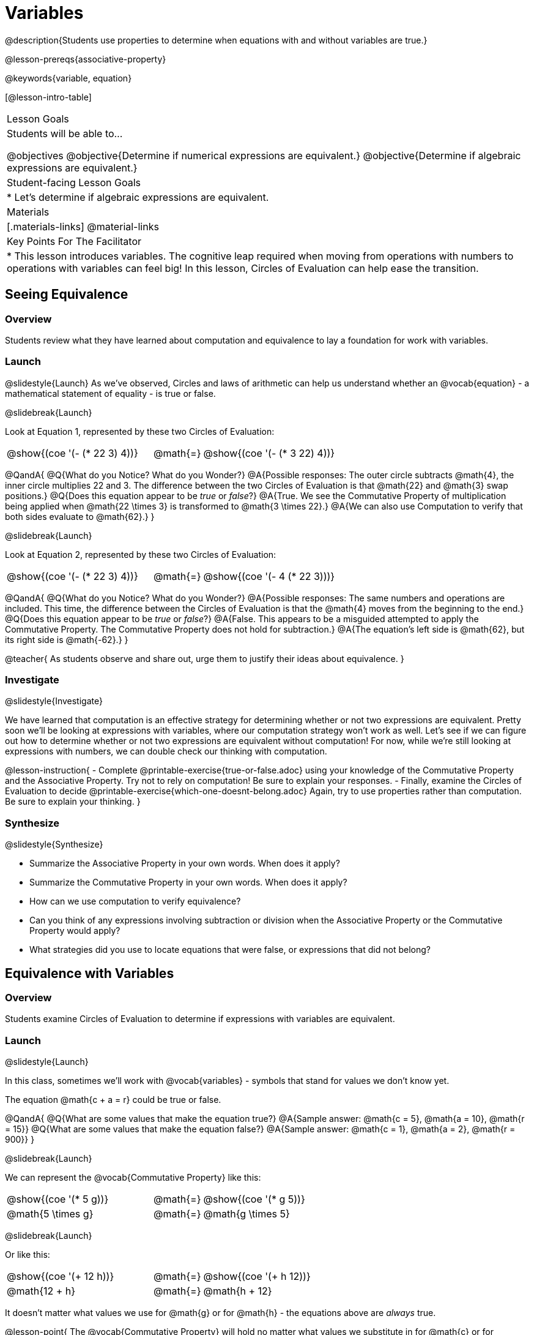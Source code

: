 = Variables

@description{Students use properties to determine when equations with and without variables are true.}

@lesson-prereqs{associative-property}

@keywords{variable, equation}

[@lesson-intro-table]
|===

| Lesson Goals
| Students will be able to...

@objectives
@objective{Determine if numerical expressions are equivalent.}
@objective{Determine if algebraic expressions are equivalent.}

| Student-facing Lesson Goals
|

* Let's determine if algebraic expressions are equivalent.


| Materials
|[.materials-links]
@material-links

| Key Points For The Facilitator
|
* This lesson introduces variables. The cognitive leap required when moving from operations with numbers to operations with variables can feel big! In this lesson, Circles of Evaluation can help ease the transition.
|===

== Seeing Equivalence

=== Overview
Students review what they have learned about computation and equivalence to lay a foundation for work with variables.

=== Launch
@slidestyle{Launch}
As we've observed, Circles and laws of arithmetic can help us understand whether an @vocab{equation} - a mathematical statement of equality - is true or false.

@slidebreak{Launch}

Look at Equation 1, represented by these two Circles of Evaluation:

[.embedded, cols=">.^3,^.^1,<.^3", grid="none", stripes="none" frame="none"]
|===
|@show{(coe '(- (* 22 3) 4))}	| @math{=} | @show{(coe '(- (* 3 22) 4))}
|===

@QandA{
@Q{What do you Notice? What do you Wonder?}
@A{Possible responses: The outer circle subtracts @math{4}, the inner circle multiplies 22 and 3. The difference between the two Circles of Evaluation is that @math{22} and @math{3} swap positions.}
@Q{Does this equation appear to be _true_ or _false_?}
@A{True. We see the Commutative Property of multiplication being applied when @math{22 \times 3} is transformed to @math{3 \times 22}.}
@A{We can also use Computation to verify that both sides evaluate to @math{62}.}
}

@slidebreak{Launch}

Look at Equation 2, represented by these two Circles of Evaluation:

[.embedded, cols=">.^3,^.^1,<.^3", grid="none", stripes="none" frame="none"]
|===
|@show{(coe '(- (* 22 3) 4))}	| @math{=} | @show{(coe '(- 4 (* 22 3)))}
|===

@QandA{
@Q{What do you Notice? What do you Wonder?}
@A{Possible responses: The same numbers and operations are included. This time, the difference between the Circles of Evaluation is that the @math{4} moves from the beginning to the end.}
@Q{Does this equation appear to be _true_ or _false_?}
@A{False. This appears to be a misguided attempted to apply the Commutative Property. The Commutative Property does not hold for subtraction.}
@A{The equation's left side is @math{62}, but its right side is @math{-62}.}
}

@teacher{
As students observe and share out, urge them to justify their ideas about equivalence.
}

=== Investigate
@slidestyle{Investigate}

We have learned that computation is an effective strategy for determining whether or not two expressions are equivalent. Pretty soon we'll be looking at expressions with variables, where our computation strategy won't work as well. Let's see if we can figure out how to determine whether or not two expressions are equivalent without computation! For now, while we're still looking at expressions with numbers, we can double check our thinking with computation.

@lesson-instruction{
- Complete @printable-exercise{true-or-false.adoc} using your knowledge of the Commutative Property and the Associative Property. Try not to rely on computation! Be sure to explain your responses.
- Finally, examine the Circles of Evaluation to decide @printable-exercise{which-one-doesnt-belong.adoc} Again, try to use properties rather than computation. Be sure to explain your thinking.
}

=== Synthesize
@slidestyle{Synthesize}

- Summarize the Associative Property in your own words. When does it apply?
- Summarize the Commutative Property in your own words. When does it apply?
- How can we use computation to verify equivalence?
- Can you think of any expressions involving subtraction or division when the Associative Property or the Commutative Property would apply?
- What strategies did you use to locate equations that were false, or expressions that did not belong?


== Equivalence with Variables

=== Overview
Students examine Circles of Evaluation to determine if expressions with variables are equivalent.

=== Launch
@slidestyle{Launch}

In this class, sometimes we’ll work with @vocab{variables} - symbols that stand for values we don’t know yet.

The equation @math{c + a = r} could be true or false.

@QandA{
@Q{What are some values that make the equation true?}
@A{Sample answer: @math{c = 5}, @math{a = 10}, @math{r = 15}}
@Q{What are some values that make the equation false?}
@A{Sample answer: @math{c = 1}, @math{a = 2}, @math{r = 900}}
}

@slidebreak{Launch}

We can represent the @vocab{Commutative Property} like this:

[.embedded, cols=">.^3,^.^1,<.^3", grid="none", stripes="none" frame="none"]
|===
|@show{(coe '(* 5 g))}	| @math{=} | @show{(coe '(* g 5))}
| @math{5 \times g} 	| @math{=} | @math{g \times 5}
|===

@slidebreak{Launch}

Or like this:

[.embedded, cols=">.^3,^.^1,<.^3", grid="none", stripes="none" frame="none"]
|===
|@show{(coe '(+ 12 h))}	| @math{=} | @show{(coe '(+ h 12))}
| @math{12 + h} 			| @math{=} | @math{h + 12}
|===

It doesn't matter what values we use for @math{g} or for @math{h} - the equations above are _always_ true.

@lesson-point{
The @vocab{Commutative Property} will hold no matter what values we substitute in for @math{c} or for @math{m}.
}

@slidebreak{Launch}

The same goes for the @vocab{Associative Property}! We can represent it with variables, like this:

[.embedded, cols=">.^3,^.^1,<.^3", grid="none", stripes="none" frame="none"]
|===
|@show{(coe '(* 2 (* 3 c)))}	| @math{=} | @show{(coe '(* (* 2 3) c))}
| @math{2 \times (3 \times c)} 	| @math{=} | @math{(2 \times 3) \times c}
|===

@slidebreak{Launch}

Or like this:

[.embedded, cols=">.^3,^.^1,<.^3", grid="none", stripes="none" frame="none"]
|===
|@show{(coe '(+ 5 (+ 6 m)))}	| @math{=} | @show{(coe '(+ (+ 5 6) m))}
| @math{5 + (6 + m)} 			| @math{=} | @math{(5 + 6) + m}
|===

@slidebreak{Launch}

These examples above show us that the Commutative and Associative properties are in fact more powerful than sheer computation. We can't use computation to prove that @math{12 + h} and @math{h + 12} are equivalent  – because without knowing what @math{h} is, we can't evaluate the expression! Commutativity lets us prove that these expressions are equivalent even with variables.

=== Investigate
@slidestyle{Investigate}

@teacher{
The activities below invite students to apply their knowledge of the Commutative and Associative Properties in equations and Circles of Evaluation _that include variables_. For some students, this cognitive leap can be a challenging one. These pages parallel those in the previous section to make this transition a bit smoother.
}

@lesson-instruction{
- Complete @printable-exercise{true-or-false-variables.adoc} using your knowledge of the Associative Property and the Commutative Property.
- Done early? Substitute in numbers to confirm your response. _The ability to make substitutions to check equivalence is an extremely valuable skill!_
- Decide @printable-exercise{which-one-doesnt-belong-variables.adoc}. Be sure to explain your thinking.
}

@teacher{
If students get stuck, ask: What do you notice, at first glance? What makes the Circles of Evaluation alike? What makes them different?
}

@slidebreak{Investigate}

@lesson-instruction{
- On @printable-exercise{arrows-and-props.adoc}, each arrow represents a transformation from an expression to an equivalent expression.
- Label each arrow with the type of transformation that you observe: Associative Property ("AP"), Commutative Property ("CP"), or Computation ("Comp").
}

=== Synthesize
@slidestyle{Synthesize}

@QandA{
@Q{Are equations with variables always true?}
@A{No. If we see a representation of the Associative Property or the Commutative Property, then yes. An equation such as @math{j - y = y - j} is only sometimes true. And an equation like @math{g \times 0 = 600} is never true.}
@Q{What does it mean for two expressions with variables to be equivalent?}
@A{When two expressions with variables are equivalent, that means that *no matter what number we substitute in,* we will still get the same result.}
}

== Programming Exploration: Variables

=== Overview

Students learn about examples in @proglang, and use their new knowledge to think explore variables, commutativity, and associativity.

=== Launch
@slidestyle{Launch-DN}

@lesson-instruction{
- Open the @starter-file{variables-code}.
- On @printable-exercise{variables-code.adoc}, record what you Notice and what you Wonder about the starter file.
- Let's share out some of our Noticings and Wonderings.
}

@slidebreak{Launch}

Here are some common Noticings. Is there anything on this list that you _didn't_ notice?

- The first section includes variable definitions. @ifproglang{pyret}{When we define variables in Pyret, we use an equal sign.}
- The second section includes four examples. @ifproglang{pyret}{When we want to represent equality but _not_ a definition, we use `==`.}
- Some words are in bold.
- Some words are in different colors and have @ifproglang{pyret}{hashes}@ifproglang{wescheme}{semicolons} in front of them.
- In the starter file, all four examples are labeled as `true`.
@ifproglang{pyret}{- The examples end with `end`.}

@slidebreak{Launch}

@lesson-instruction{
- Return to your starter file and click "Run".
- With your partner, respond to questions 2 through 10 on @printable-exercise{variables-code.adoc}.
}

@teacher{
As students work, encourage them to interact with the starter file! They are free to change definitions, edit examples, and hit "Run" as many times as needed. If they break something, they can always open a fresh copy of the file.

Reading the messages that appear encourages students to think deeply about the Commutative Property *and* gives students exposure to tests - bits of code used to verify that code is working as we would expect. Examples and tests are widely used in programming! We explore examples in greater depth in @lesson-link{functions-examples-definitions}.
}


=== Investigate
@slidestyle{Investigate-DN}

@lesson-instruction{
- Open the @starter-file{variables-code2}
- On @printable-exercise{variables-code2.adoc}, record what you Notice and what you Wonder about the starter file.
- Let's share out some of our Noticings and Wonderings.
}

@teacher{
As students share, encourage them to draw on discoveries made during @printable-exercise{variables-code.adoc}. You can prompt them by inviting them to consider how this starter file is different from the first one that they explored.
}

@slidebreak{Investigate}

@lesson-instruction{
- Predict what will happen when you hit "Run".
- Record your prediction by circling one of the options listed in Q2 on @printable-exercise{variables-code2.adoc}.
- Let's share and discuss our predictions.
}

@teacher{
Students have a tendency to skip over the "prediction" part of these worksheets, but talking about predictions before diving into the code is really valuable! Discuss student predictions as a whole class, or have students talk with their partner.
}

@slidebreak{Investigate}

@lesson-instruction{
Complete the rest of the page with your partner.
}

=== Synthesize
@slidestyle{Synthesize}

- Using @proglang allows us to test variables in algebraic expressions easily and efficiently. In your own words, describe _how_ you tested different variables - and how you interpreted the results that @proglang produced.
- In @proglang, what does it mean for a test to pass? What does it mean for a test to fail?
- What did this programming exploration teach you about the Commutative and Associative Properties?
